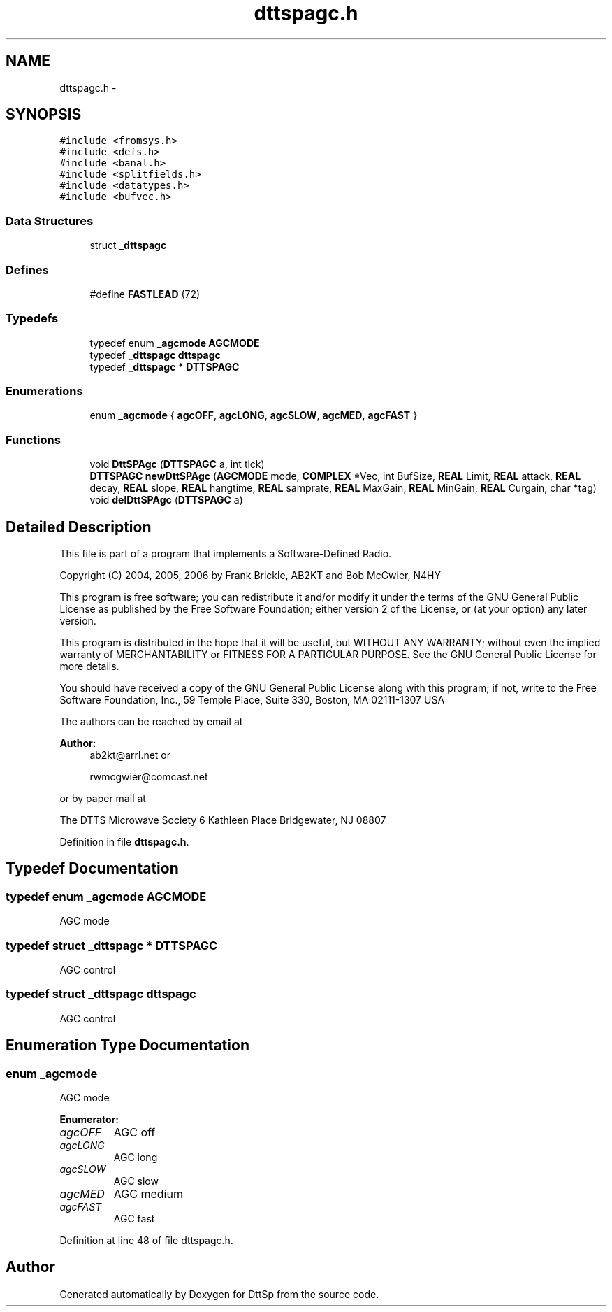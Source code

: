 .TH "dttspagc.h" 3 "5 Apr 2007" "Version 93" "DttSp" \" -*- nroff -*-
.ad l
.nh
.SH NAME
dttspagc.h \- 
.SH SYNOPSIS
.br
.PP
\fC#include <fromsys.h>\fP
.br
\fC#include <defs.h>\fP
.br
\fC#include <banal.h>\fP
.br
\fC#include <splitfields.h>\fP
.br
\fC#include <datatypes.h>\fP
.br
\fC#include <bufvec.h>\fP
.br

.SS "Data Structures"

.in +1c
.ti -1c
.RI "struct \fB_dttspagc\fP"
.br
.in -1c
.SS "Defines"

.in +1c
.ti -1c
.RI "#define \fBFASTLEAD\fP   (72)"
.br
.in -1c
.SS "Typedefs"

.in +1c
.ti -1c
.RI "typedef enum \fB_agcmode\fP \fBAGCMODE\fP"
.br
.ti -1c
.RI "typedef \fB_dttspagc\fP \fBdttspagc\fP"
.br
.ti -1c
.RI "typedef \fB_dttspagc\fP * \fBDTTSPAGC\fP"
.br
.in -1c
.SS "Enumerations"

.in +1c
.ti -1c
.RI "enum \fB_agcmode\fP { \fBagcOFF\fP, \fBagcLONG\fP, \fBagcSLOW\fP, \fBagcMED\fP, \fBagcFAST\fP }"
.br
.in -1c
.SS "Functions"

.in +1c
.ti -1c
.RI "void \fBDttSPAgc\fP (\fBDTTSPAGC\fP a, int tick)"
.br
.ti -1c
.RI "\fBDTTSPAGC\fP \fBnewDttSPAgc\fP (\fBAGCMODE\fP mode, \fBCOMPLEX\fP *Vec, int BufSize, \fBREAL\fP Limit, \fBREAL\fP attack, \fBREAL\fP decay, \fBREAL\fP slope, \fBREAL\fP hangtime, \fBREAL\fP samprate, \fBREAL\fP MaxGain, \fBREAL\fP MinGain, \fBREAL\fP Curgain, char *tag)"
.br
.ti -1c
.RI "void \fBdelDttSPAgc\fP (\fBDTTSPAGC\fP a)"
.br
.in -1c
.SH "Detailed Description"
.PP 
This file is part of a program that implements a Software-Defined Radio.
.PP
Copyright (C) 2004, 2005, 2006 by Frank Brickle, AB2KT and Bob McGwier, N4HY
.PP
This program is free software; you can redistribute it and/or modify it under the terms of the GNU General Public License as published by the Free Software Foundation; either version 2 of the License, or (at your option) any later version.
.PP
This program is distributed in the hope that it will be useful, but WITHOUT ANY WARRANTY; without even the implied warranty of MERCHANTABILITY or FITNESS FOR A PARTICULAR PURPOSE. See the GNU General Public License for more details.
.PP
You should have received a copy of the GNU General Public License along with this program; if not, write to the Free Software Foundation, Inc., 59 Temple Place, Suite 330, Boston, MA 02111-1307 USA
.PP
The authors can be reached by email at
.PP
\fBAuthor:\fP
.RS 4
ab2kt@arrl.net or 
.PP
rwmcgwier@comcast.net
.RE
.PP
or by paper mail at
.PP
The DTTS Microwave Society 6 Kathleen Place Bridgewater, NJ 08807 
.PP
Definition in file \fBdttspagc.h\fP.
.SH "Typedef Documentation"
.PP 
.SS "typedef enum \fB_agcmode\fP  \fBAGCMODE\fP"
.PP
AGC mode 
.SS "typedef struct \fB_dttspagc\fP * \fBDTTSPAGC\fP"
.PP
AGC control 
.SS "typedef struct \fB_dttspagc\fP  \fBdttspagc\fP"
.PP
AGC control 
.SH "Enumeration Type Documentation"
.PP 
.SS "enum \fB_agcmode\fP"
.PP
AGC mode 
.PP
\fBEnumerator: \fP
.in +1c
.TP
\fB\fIagcOFF \fP\fP
AGC off 
.TP
\fB\fIagcLONG \fP\fP
AGC long 
.TP
\fB\fIagcSLOW \fP\fP
AGC slow 
.TP
\fB\fIagcMED \fP\fP
AGC medium 
.TP
\fB\fIagcFAST \fP\fP
AGC fast 
.PP
Definition at line 48 of file dttspagc.h.
.SH "Author"
.PP 
Generated automatically by Doxygen for DttSp from the source code.
